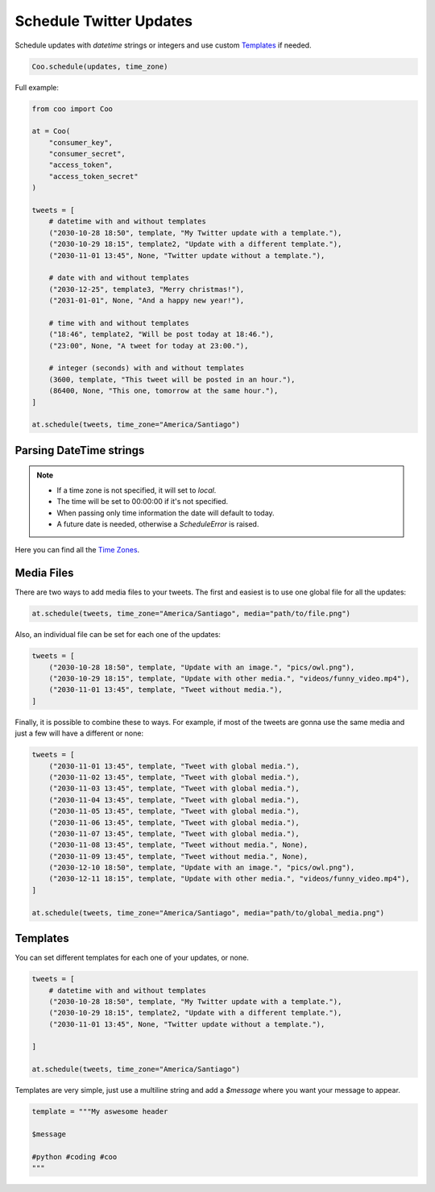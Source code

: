 Schedule Twitter Updates
========================

Schedule updates with `datetime` strings or integers and use custom `Templates`_ if needed.

.. code-block:: python

    Coo.schedule(updates, time_zone)

Full example:

.. code-block:: python

    from coo import Coo

    at = Coo(
        "consumer_key",
        "consumer_secret",
        "access_token",
        "access_token_secret"
    )

    tweets = [
        # datetime with and without templates
        ("2030-10-28 18:50", template, "My Twitter update with a template."),
        ("2030-10-29 18:15", template2, "Update with a different template."),
        ("2030-11-01 13:45", None, "Twitter update without a template."),

        # date with and without templates
        ("2030-12-25", template3, "Merry christmas!"),
        ("2031-01-01", None, "And a happy new year!"),

        # time with and without templates
        ("18:46", template2, "Will be post today at 18:46."),
        ("23:00", None, "A tweet for today at 23:00."),

        # integer (seconds) with and without templates
        (3600, template, "This tweet will be posted in an hour."),
        (86400, None, "This one, tomorrow at the same hour."),
    ]

    at.schedule(tweets, time_zone="America/Santiago")

Parsing DateTime strings
^^^^^^^^^^^^^^^^^^^^^^^^

.. note::

    - If a time zone is not specified, it will set to `local`.
    - The time will be set to 00:00:00 if it's not specified.
    - When passing only time information the date will default to today.
    - A future date is needed, otherwise a `ScheduleError` is raised.

Here you can find all the `Time Zones <https://en.wikipedia.org/wiki/List_of_tz_database_time_zones>`_.

Media Files
^^^^^^^^^^^

There are two ways to add media files to your tweets. The first and easiest is to use one global file for all the updates:

.. code-block:: python

    at.schedule(tweets, time_zone="America/Santiago", media="path/to/file.png")

Also, an individual file can be set for each one of the updates:

.. code-block:: python

    tweets = [
        ("2030-10-28 18:50", template, "Update with an image.", "pics/owl.png"),
        ("2030-10-29 18:15", template, "Update with other media.", "videos/funny_video.mp4"),
        ("2030-11-01 13:45", template, "Tweet without media."),
    ]

Finally, it is possible to combine these to ways. For example, if most of the tweets are gonna use the same media and just a few will have a different or none:

.. code-block:: python

    tweets = [
        ("2030-11-01 13:45", template, "Tweet with global media."),
        ("2030-11-02 13:45", template, "Tweet with global media."),
        ("2030-11-03 13:45", template, "Tweet with global media."),
        ("2030-11-04 13:45", template, "Tweet with global media."),
        ("2030-11-05 13:45", template, "Tweet with global media."),
        ("2030-11-06 13:45", template, "Tweet with global media."),
        ("2030-11-07 13:45", template, "Tweet with global media."),
        ("2030-11-08 13:45", template, "Tweet without media.", None),
        ("2030-11-09 13:45", template, "Tweet without media.", None),
        ("2030-12-10 18:50", template, "Update with an image.", "pics/owl.png"),
        ("2030-12-11 18:15", template, "Update with other media.", "videos/funny_video.mp4"),
    ]

    at.schedule(tweets, time_zone="America/Santiago", media="path/to/global_media.png")

Templates
^^^^^^^^^

You can set different templates for each one of your updates, or none.

.. code-block:: python

    tweets = [
        # datetime with and without templates
        ("2030-10-28 18:50", template, "My Twitter update with a template."),
        ("2030-10-29 18:15", template2, "Update with a different template."),
        ("2030-11-01 13:45", None, "Twitter update without a template."),

    ]

    at.schedule(tweets, time_zone="America/Santiago")

Templates are very simple, just use a multiline string and add a `$message` where you want your message to appear.

.. code-block:: python

    template = """My aswesome header

    $message

    #python #coding #coo
    """
